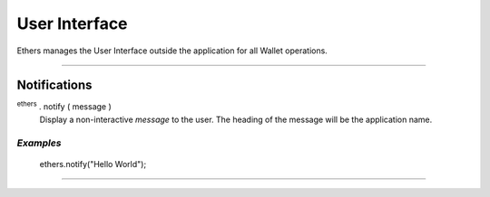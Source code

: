 User Interface
**************

Ethers manages the User Interface outside the application for all Wallet
operations.

-----

Notifications
=============

:sup:`ethers` . notify ( message )
    Display a non-interactive *message* to the user. The heading of the message will be the
    application name.


*Examples*
----------

    ethers.notify("Hello World");

-----

.. EOF
